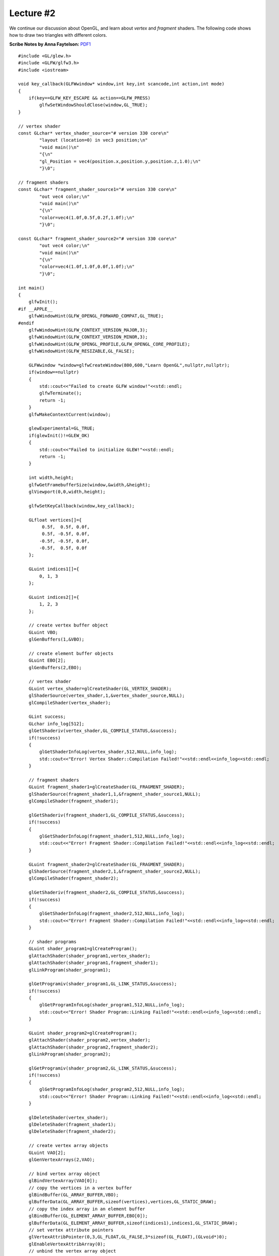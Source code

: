 Lecture #2
==========

We continue our discussion about OpenGL, and learn about `vertex` and `fragment`
shaders. The following code shows how to draw two triangles with different
colors.

| **Scribe Notes by Anna Faytelson:** `PDF1 <../scribe_notes/lecture2_notes_Anna_Faytelson.pdf>`_

::

    #include <GL/glew.h>
    #include <GLFW/glfw3.h>
    #include <iostream>
    
    void key_callback(GLFWwindow* window,int key,int scancode,int action,int mode)
    {
        if(key==GLFW_KEY_ESCAPE && action==GLFW_PRESS)
            glfwSetWindowShouldClose(window,GL_TRUE);
    }
    
    // vertex shader
    const GLchar* vertex_shader_source="# version 330 core\n"
            "layout (location=0) in vec3 position;\n"
            "void main()\n"
            "{\n"
            "gl_Position = vec4(position.x,position.y,position.z,1.0);\n"
            "}\0";
    
    // fragment shaders
    const GLchar* fragment_shader_source1="# version 330 core\n"
            "out vec4 color;\n"
            "void main()\n"
            "{\n"
            "color=vec4(1.0f,0.5f,0.2f,1.0f);\n"
            "}\0";
    
    const GLchar* fragment_shader_source2="# version 330 core\n"
            "out vec4 color;\n"
            "void main()\n"
            "{\n"
            "color=vec4(1.0f,1.0f,0.0f,1.0f);\n"
            "}\0";
    
    int main()
    {
        glfwInit();
    #if __APPLE__
        glfwWindowHint(GLFW_OPENGL_FORWARD_COMPAT,GL_TRUE);
    #endif
        glfwWindowHint(GLFW_CONTEXT_VERSION_MAJOR,3);
        glfwWindowHint(GLFW_CONTEXT_VERSION_MINOR,3);
        glfwWindowHint(GLFW_OPENGL_PROFILE,GLFW_OPENGL_CORE_PROFILE);
        glfwWindowHint(GLFW_RESIZABLE,GL_FALSE);
    
        GLFWwindow *window=glfwCreateWindow(800,600,"Learn OpenGL",nullptr,nullptr);
        if(window==nullptr)
        {
            std::cout<<"Failed to create GLFW window!"<<std::endl;
            glfwTerminate();
            return -1;
        }
        glfwMakeContextCurrent(window);
    
        glewExperimental=GL_TRUE;
        if(glewInit()!=GLEW_OK)
        {
            std::cout<<"Failed to initialize GLEW!"<<std::endl;
            return -1;
        }
    
        int width,height;
        glfwGetFramebufferSize(window,&width,&height);
        glViewport(0,0,width,height);
    
        glfwSetKeyCallback(window,key_callback);
    
        GLfloat vertices[]={
             0.5f,  0.5f, 0.0f,
             0.5f, -0.5f, 0.0f,
            -0.5f, -0.5f, 0.0f,
            -0.5f,  0.5f, 0.0f
        };
    
        GLuint indices1[]={
            0, 1, 3
        };
    
        GLuint indices2[]={
            1, 2, 3
        };
    
        // create vertex buffer object
        GLuint VBO;
        glGenBuffers(1,&VBO);
    
        // create element buffer objects
        GLuint EBO[2];
        glGenBuffers(2,EBO);
    
        // vertex shader
        GLuint vertex_shader=glCreateShader(GL_VERTEX_SHADER);
        glShaderSource(vertex_shader,1,&vertex_shader_source,NULL);
        glCompileShader(vertex_shader);
    
        GLint success;
        GLchar info_log[512];
        glGetShaderiv(vertex_shader,GL_COMPILE_STATUS,&success);
        if(!success)
        {
            glGetShaderInfoLog(vertex_shader,512,NULL,info_log);
            std::cout<<"Error! Vertex Shader::Compilation Failed!"<<std::endl<<info_log<<std::endl;
        }
    
        // fragment shaders
        GLuint fragment_shader1=glCreateShader(GL_FRAGMENT_SHADER);
        glShaderSource(fragment_shader1,1,&fragment_shader_source1,NULL);
        glCompileShader(fragment_shader1);
    
        glGetShaderiv(fragment_shader1,GL_COMPILE_STATUS,&success);
        if(!success)
        {
            glGetShaderInfoLog(fragment_shader1,512,NULL,info_log);
            std::cout<<"Error! Fragment Shader::Compilation Failed!"<<std::endl<<info_log<<std::endl;
        }
    
        GLuint fragment_shader2=glCreateShader(GL_FRAGMENT_SHADER);
        glShaderSource(fragment_shader2,1,&fragment_shader_source2,NULL);
        glCompileShader(fragment_shader2);
    
        glGetShaderiv(fragment_shader2,GL_COMPILE_STATUS,&success);
        if(!success)
        {
            glGetShaderInfoLog(fragment_shader2,512,NULL,info_log);
            std::cout<<"Error! Fragment Shader::Compilation Failed!"<<std::endl<<info_log<<std::endl;
        }
    
        // shader programs
        GLuint shader_program1=glCreateProgram();
        glAttachShader(shader_program1,vertex_shader);
        glAttachShader(shader_program1,fragment_shader1);
        glLinkProgram(shader_program1);
    
        glGetProgramiv(shader_program1,GL_LINK_STATUS,&success);
        if(!success)
        {
            glGetProgramInfoLog(shader_program1,512,NULL,info_log);
            std::cout<<"Error! Shader Program::Linking Failed!"<<std::endl<<info_log<<std::endl;
        }
    
        GLuint shader_program2=glCreateProgram();
        glAttachShader(shader_program2,vertex_shader);
        glAttachShader(shader_program2,fragment_shader2);
        glLinkProgram(shader_program2);
    
        glGetProgramiv(shader_program2,GL_LINK_STATUS,&success);
        if(!success)
        {
            glGetProgramInfoLog(shader_program2,512,NULL,info_log);
            std::cout<<"Error! Shader Program::Linking Failed!"<<std::endl<<info_log<<std::endl;
        }
    
        glDeleteShader(vertex_shader);
        glDeleteShader(fragment_shader1);
        glDeleteShader(fragment_shader2);
    
        // create vertex array objects
        GLuint VAO[2];
        glGenVertexArrays(2,VAO);
    
        // bind vertex array object
        glBindVertexArray(VAO[0]);
        // copy the vertices in a vertex buffer
        glBindBuffer(GL_ARRAY_BUFFER,VBO);
        glBufferData(GL_ARRAY_BUFFER,sizeof(vertices),vertices,GL_STATIC_DRAW);
        // copy the index array in an element buffer
        glBindBuffer(GL_ELEMENT_ARRAY_BUFFER,EBO[0]);
        glBufferData(GL_ELEMENT_ARRAY_BUFFER,sizeof(indices1),indices1,GL_STATIC_DRAW);
        // set vertex attribute pointers
        glVertexAttribPointer(0,3,GL_FLOAT,GL_FALSE,3*sizeof(GL_FLOAT),(GLvoid*)0);
        glEnableVertexAttribArray(0);
        // unbind the vertex array object
        glBindVertexArray(0);
    
        // bind vertex array object
        glBindVertexArray(VAO[1]);
        // copy the vertices in a vertex buffer
        glBindBuffer(GL_ARRAY_BUFFER,VBO);
        glBufferData(GL_ARRAY_BUFFER,sizeof(vertices),vertices,GL_STATIC_DRAW);
        // copy the index array in an element buffer
        glBindBuffer(GL_ELEMENT_ARRAY_BUFFER,EBO[1]);
        glBufferData(GL_ELEMENT_ARRAY_BUFFER,sizeof(indices2),indices2,GL_STATIC_DRAW);
        // set vertex attribute pointers
        glVertexAttribPointer(0,3,GL_FLOAT,GL_FALSE,3*sizeof(GL_FLOAT),(GLvoid*)0);
        glEnableVertexAttribArray(0);
        // unbind the vertex array object
        glBindVertexArray(0);
    
        //glPolygonMode(GL_FRONT_AND_BACK,GL_LINE);
    
        while(!glfwWindowShouldClose(window))
        {
            glfwPollEvents();
    
            glClearColor(.2f,.3f,.3f,1.f);
            glClear(GL_COLOR_BUFFER_BIT);
    
            // use shader programs
            glUseProgram(shader_program1);
            glBindVertexArray(VAO[0]);
            glDrawElements(GL_TRIANGLES,3,GL_UNSIGNED_INT,0);
            glBindVertexArray(0);
    
            glUseProgram(shader_program2);
            glBindVertexArray(VAO[1]);
            glDrawElements(GL_TRIANGLES,3,GL_UNSIGNED_INT,0);
            glBindVertexArray(0);
    
            glfwSwapBuffers(window);
        }
    
        // deallocate all resources
        glDeleteVertexArrays(2,VAO);
        glDeleteBuffers(1,&VBO);
        glDeleteBuffers(2,EBO);
        // terminate GLFW
        glfwTerminate();
    
        return 0;
    }

Save this file as ``main.cpp``. To compile the code, run the following command: ::

    g++ -O3 main.cpp -o triangle -lGLEW -lglfw -lGL -lX11 -lpthread -lXrandr -ldl -lXxf86vm -lXinerama -lXcursor -lrt -lm -std=c++11

This will create a binary ``triangle``, and now if you execute the following command: ::

    ./triangle

then you should see a new window (like the one shown below) pop-up on your screen:

.. image:: ../images/triangles.png
    :width: 32%
    :align: center

Execute the following command to run this code on Mac OS: ::

    g++ -O3 main.cpp -o triangle -lGLEW -lglfw -framework OpenGL -ldl -lm -std=c++11

As you can see, writing OpenGL code can quickly become quite cumbersome as many
initializations and checks need to be executed to make sure that everything was
setup correctly. However, this is where we can exploit the power of C++, in
particular, its *Object-Oriented Principle* to reduce code complexity. In the
following example, we will create a new class ``Shader`` that will abstract away
from the user all the intricacies involved in creating a new shader program,
making it much easier and user-friendly. ::

    #ifndef SHADER_H
    #define SHADER_H
    
    #include <string>
    #include <fstream>
    #include <sstream>
    #include <iostream>
    
    #include <GL/glew.h>
    
    class Shader
    {
      public:
        // the shader program id
        GLuint program;
    
        Shader(const GLchar* vertex_path,const GLchar* fragment_path)
        {
            // retrieve the vertex/fragment source code
            std::string vertex_code,fragment_code;
            std::ifstream vertex_shader_file,fragment_shader_file;
    
            // ensures ifstream objects can throw exceptions
            vertex_shader_file.exceptions(std::ifstream::badbit);
            fragment_shader_file.exceptions(std::ifstream::badbit);
    
            try{
                // open files
                vertex_shader_file.open(vertex_path);
                fragment_shader_file.open(fragment_path);
                std::stringstream vertex_shader_stream,fragment_shader_stream;
    
                // read file's buffer contents into streams
                vertex_shader_stream<<vertex_shader_file.rdbuf();
                fragment_shader_stream<<fragment_shader_file.rdbuf();
    
                // close file handlers
                vertex_shader_file.close();
                fragment_shader_file.close();
    
                // convert stream into string
                vertex_code=vertex_shader_stream.str();
                fragment_code=fragment_shader_stream.str();
            }
            catch(std::ifstream::failure e){
                std::cout<<"Error::Shader::File Not Successfully Read!"<<std::endl;
            }
    
            const GLchar* vertex_shader_code=vertex_code.c_str();
            const GLchar* fragment_shader_code=fragment_code.c_str();
    
            // compile shaders
            GLuint vertex,fragment;
            GLint success;
            GLchar info_log[512];
    
            // vertex shader
            vertex=glCreateShader(GL_VERTEX_SHADER);
            glShaderSource(vertex,1,&vertex_shader_code,NULL);
            glCompileShader(vertex);
            // print compile errors if any
            glGetShaderiv(vertex,GL_COMPILE_STATUS,&success);
            if(!success)
            {
                glGetShaderInfoLog(vertex,512,NULL,info_log);
                std::cout<<"Error::Shader::Vertex::Compilation Failed!"<<std::endl<<info_log<<std::endl;
            }
    
            // fragment shader
            fragment=glCreateShader(GL_FRAGMENT_SHADER);
            glShaderSource(fragment,1,&fragment_shader_code,NULL);
            glCompileShader(fragment);
            // print compile errors if any
            glGetShaderiv(fragment,GL_COMPILE_STATUS,&success);
            if(!success)
            {
                glGetShaderInfoLog(fragment,512,NULL,info_log);
                std::cout<<"Error::Shader::Fragment::Compilation Failed!"<<std::endl<<info_log<<std::endl;
            }
    
            // shader program
            this->program=glCreateProgram();
            glAttachShader(this->program,vertex);
            glAttachShader(this->program,fragment);
            glLinkProgram(this->program);
            // print linking errors if any
            glGetProgramiv(this->program,GL_LINK_STATUS,&success);
            if(!success)
            {
                glGetProgramInfoLog(this->program,512,NULL,info_log);
                std::cout<<"Error::Shader::Program::Linking Failed!"<<std::endl<<info_log<<std::endl;
            }
    
            // delete the shaders as they are now linked into our program and no longer necessary
            glDeleteShader(vertex);
            glDeleteShader(fragment);
        }
    
        void Use()
        {glUseProgram(this->program);}
    };
    #endif

Save the above code in a file called ``Shader.h``. Now open up a new file and
type in the following code below: ::

    #include <GL/glew.h>
    #include <GLFW/glfw3.h>
    #include <cmath>
    
    #include "Shader.h"
    
    void key_callback(GLFWwindow* window,int key,int scancode,int action,int mode)
    {
        if(key==GLFW_KEY_ESCAPE && action==GLFW_PRESS)
            glfwSetWindowShouldClose(window,GL_TRUE);
    }
    
    int main()
    {
        glfwInit();
    #if __APPLE__
        glfwWindowHint(GLFW_OPENGL_FORWARD_COMPAT,GL_TRUE);
    #endif
        glfwWindowHint(GLFW_CONTEXT_VERSION_MAJOR,3);
        glfwWindowHint(GLFW_CONTEXT_VERSION_MINOR,3);
        glfwWindowHint(GLFW_OPENGL_PROFILE,GLFW_OPENGL_CORE_PROFILE);
        glfwWindowHint(GLFW_RESIZABLE,GL_FALSE);
    
        GLFWwindow *window=glfwCreateWindow(800,600,"Learn OpenGL",nullptr,nullptr);
        if(window==nullptr)
        {
            std::cout<<"Failed to create GLFW window!"<<std::endl;
            glfwTerminate();
            return -1;
        }
        glfwMakeContextCurrent(window);
    
        glewExperimental=GL_TRUE;
        if(glewInit()!=GLEW_OK)
        {
            std::cout<<"Failed to initialize GLEW!"<<std::endl;
            return -1;
        }
    
        int width,height;
        glfwGetFramebufferSize(window,&width,&height);
        glViewport(0,0,width,height);
    
        glfwSetKeyCallback(window,key_callback);
    
        Shader our_shader("shader.vs","shader.frag");
    
        GLfloat vertices[]={
            // positions        // colors
            -0.5f, -0.5f, 0.0f, 1.0f, 0.0f, 0.0f,
             0.5f, -0.5f, 0.0f, 0.0f, 1.0f, 0.0f,
             0.0f,  0.5f, 0.0f, 0.0f, 0.0f, 1.0f
        };
    
        GLuint VAO,VBO;
        glGenBuffers(1,&VBO);
        glGenVertexArrays(1,&VAO);
    
        // bind vertex array object
        glBindVertexArray(VAO);
    
        // copy the vertices in a buffer
        glBindBuffer(GL_ARRAY_BUFFER,VBO);
        glBufferData(GL_ARRAY_BUFFER,sizeof(vertices),vertices,GL_STATIC_DRAW);
    
        // set position attribute pointers
        glVertexAttribPointer(0,3,GL_FLOAT,GL_FALSE,6*sizeof(GL_FLOAT),(GLvoid*)0);
        glEnableVertexAttribArray(0);
        // set color attribute pointers
        glVertexAttribPointer(1,3,GL_FLOAT,GL_FALSE,6*sizeof(GL_FLOAT),(GLvoid*)(3*sizeof(GLfloat)));
        glEnableVertexAttribArray(1);
    
        // unbind the vertex array object
        glBindVertexArray(0);
    
        while(!glfwWindowShouldClose(window))
        {
            glfwPollEvents();
            glClearColor(.2f,.3f,.3f,1.f);
            glClear(GL_COLOR_BUFFER_BIT);
    
            // use shader program
            our_shader.Use();
    
            // draw
            glBindVertexArray(VAO);
            glDrawArrays(GL_TRIANGLES,0,3);
            glBindVertexArray(0);
    
            glfwSwapBuffers(window);
        }
    
        // deallocate all resources
        glDeleteVertexArrays(1,&VAO);
        glDeleteBuffers(1,&VBO);
        // terminate GLFW
        glfwTerminate();
    
        return 0;
    }

Save this file as ``main.cpp``. You will need to create two additional files for
the vertex and fragment shaders. Open a new file and type the following code: ::

    #version 330 core
    layout (location=0) in vec3 position;
    layout (location=1) in vec3 color;
    
    out vec3 our_color;
    
    void main()
    {
        gl_Position=vec4(position,1.0f);
        our_color=color;
    }

Save this file as ``shader.vs``. Open another file and type the following
command: ::

    #version 330 core
    in vec3 our_color;
    out vec4 color;
    
    void main()
    {
        color=vec4(our_color,1.0f);
    }

Save this file as ``shader.frag``. If you did everything right, then you should
see four new files in your folder now: ``Shader.h``, ``main.cpp``,
``shader.vs``, and ``shader.frag``. To compile the code, run the following
command: ::

    g++ -O3 main.cpp -o triangle -lGLEW -lglfw -lGL -lX11 -lpthread -lXrandr -ldl -lXxf86vm -lXinerama -lXcursor -lrt -lm -std=c++11

This will create a binary ``triangle``, and now if you execute the following command: ::

    ./triangle

then you should see a new window (like the one shown below) pop-up on your screen:

.. image:: ../images/multi-color-triangle.png
    :width: 32%
    :align: center

Execute the following command to run this code on Mac OS: ::

    g++ -O3 main.cpp -o triangle -lGLEW -lglfw -framework OpenGL -ldl -lm -std=c++11

Note that this example is a bit different from the previous example, in the
sense that we specified a *color* attribute per vertex (unlike the previous
example where color was associated with the fragment shader). In this case, the
fragment shader *automatically* blends the colors, as shown above.
